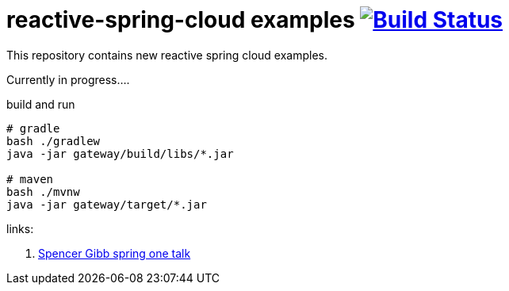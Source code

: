 = reactive-spring-cloud examples image:https://travis-ci.org/daggerok/reactive-spring-cloud.svg?branch=master["Build Status", link="https://travis-ci.org/daggerok/reactive-spring-cloud"]

//tag::content[]

This repository contains new reactive spring cloud examples.

Currently in progress....

.build and run
----
# gradle
bash ./gradlew
java -jar gateway/build/libs/*.jar

# maven
bash ./mvnw
java -jar gateway/target/*.jar
----

links:

. link:https://www.youtube.com/watch?v=9wocKqF15B8[Spencer Gibb spring one talk]

//end::content[]
